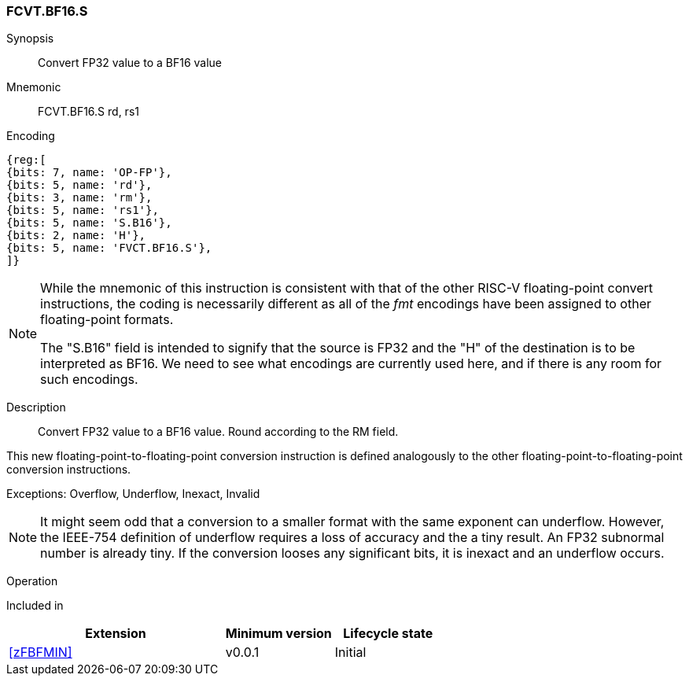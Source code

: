 [[insns-fcvt.bf16.s, Convert FP32 to BF16]]
=== FCVT.BF16.S

Synopsis::
Convert FP32 value to a BF16 value

Mnemonic::
FCVT.BF16.S rd, rs1

Encoding::
[wavedrom, , svg]
....
{reg:[
{bits: 7, name: 'OP-FP'},
{bits: 5, name: 'rd'},
{bits: 3, name: 'rm'},
{bits: 5, name: 'rs1'},
{bits: 5, name: 'S.B16'},
{bits: 2, name: 'H'},
{bits: 5, name: 'FVCT.BF16.S'},
]}
....

[NOTE]
====
While the mnemonic of this instruction is consistent with that of the other RISC-V floating-point convert instructions, the coding is necessarily different as all of the _fmt_ encodings have been assigned to other floating-point formats.

The "S.B16" field is intended to signify that the source is FP32 and the "H" of the destination is
to be interpreted as BF16. We need to see what encodings are currently used here, and if there is any
room for such encodings.
====

Description:: 
Convert FP32 value to a BF16 value. Round according to the RM field. 

This new floating-point-to-floating-point conversion instruction is defined analogously to the other floating-point-to-floating-point conversion instructions.


Exceptions:  Overflow, Underflow, Inexact, Invalid

[NOTE]
====
It might seem odd that a conversion to a smaller format with the same exponent can underflow. However, the IEEE-754 definition of underflow requires a loss of accuracy and the a tiny result. An FP32 subnormal number is already tiny.
If the conversion looses any significant bits, it is inexact and an underflow occurs.

====

Operation::
--

--

Included in::
[%header,cols="4,2,2"]
|===
|Extension
|Minimum version
|Lifecycle state

| <<zFBFMIN>>
| v0.0.1
| Initial
|===


